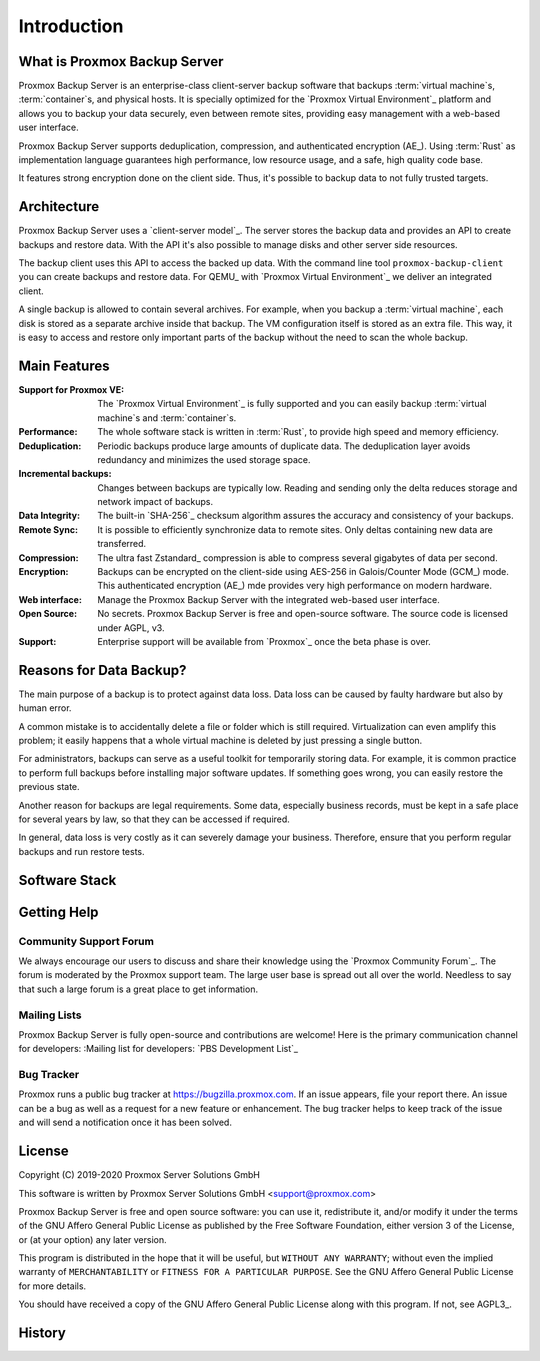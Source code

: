 Introduction
============

What is Proxmox Backup Server
-----------------------------

Proxmox Backup Server is an enterprise-class client-server backup software that
backups :term:`virtual machine`\ s, :term:`container`\ s, and physical hosts.
It is specially optimized for the `Proxmox Virtual Environment`_ platform and
allows you to backup your data securely, even between remote sites, providing
easy management with a web-based user interface.

Proxmox Backup Server supports deduplication, compression, and authenticated
encryption (AE_). Using :term:`Rust` as implementation language guarantees high
performance, low resource usage, and a safe, high quality code base.

It features strong encryption done on the client side. Thus, it's possible to
backup data to not fully trusted targets.


Architecture
------------

Proxmox Backup Server uses a `client-server model`_. The server stores the
backup data and provides an API to create backups and restore data. With the
API it's also possible to manage disks and other server side resources.

The backup client uses this API to access the backed up data. With the command
line tool ``proxmox-backup-client`` you can create backups and restore data.
For QEMU_ with `Proxmox Virtual Environment`_ we deliver an integrated client.

A single backup is allowed to contain several archives. For example, when you
backup a :term:`virtual machine`, each disk is stored as a separate archive
inside that backup. The VM configuration itself is stored as an extra file.
This way, it is easy to access and restore only important parts of the backup
without the need to scan the whole backup.


Main Features
-------------

:Support for Proxmox VE: The `Proxmox Virtual Environment`_ is fully
   supported and you can easily backup :term:`virtual machine`\ s and
   :term:`container`\ s.

:Performance: The whole software stack is written in :term:`Rust`,
   to provide high speed and memory efficiency.

:Deduplication: Periodic backups produce large amounts of duplicate
   data. The deduplication layer avoids redundancy and minimizes the used
   storage space.

:Incremental backups: Changes between backups are typically low. Reading and
   sending only the delta reduces storage and network impact of backups.

:Data Integrity: The built-in `SHA-256`_ checksum algorithm assures the
   accuracy and consistency of your backups.

:Remote Sync: It is possible to efficiently synchronize data to remote
   sites. Only deltas containing new data are transferred.

:Compression: The ultra fast Zstandard_ compression is able to compress
   several gigabytes of data per second.

:Encryption: Backups can be encrypted on the client-side using AES-256 in
   Galois/Counter Mode (GCM_) mode. This authenticated encryption (AE_) mde
   provides very high performance on modern hardware.

:Web interface: Manage the Proxmox Backup Server with the integrated web-based
   user interface.

:Open Source: No secrets. Proxmox Backup Server is free and open-source
   software. The source code is licensed under AGPL, v3.

:Support: Enterprise support will be available from `Proxmox`_ once the beta
   phase is over.


Reasons for Data Backup?
------------------------

The main purpose of a backup is to protect against data loss. Data loss can be
caused by faulty hardware but also by human error.

A common mistake is to accidentally delete a file or folder which is still
required. Virtualization can even amplify this problem; it easily happens that
a whole virtual machine is deleted by just pressing a single button.

For administrators, backups can serve as a useful toolkit for temporarily
storing data. For example, it is common practice to perform full backups before
installing major software updates. If something goes wrong, you can easily
restore the previous state.

Another reason for backups are legal requirements. Some data, especially
business records, must be kept in a safe place for several years by law, so
that they can be accessed if required.

In general, data loss is very costly as it can severely damage your business.
Therefore, ensure that you perform regular backups and run restore tests.


Software Stack
--------------

.. todo:: Eplain why we use Rust (and Flutter)
	  

Getting Help
------------

Community Support Forum
~~~~~~~~~~~~~~~~~~~~~~~

We always encourage our users to discuss and share their knowledge using the
`Proxmox Community Forum`_. The forum is moderated by the Proxmox support team.
The large user base is spread out all over the world. Needless to say that such
a large forum is a great place to get information.

Mailing Lists
~~~~~~~~~~~~~

Proxmox Backup Server is fully open-source and contributions are welcome! Here
is the primary communication channel for developers:
:Mailing list for developers: `PBS Development List`_

Bug Tracker
~~~~~~~~~~~

Proxmox runs a public bug tracker at `<https://bugzilla.proxmox.com>`_. If an
issue appears, file your report there. An issue can be a bug as well as a
request for a new feature or enhancement. The bug tracker helps to keep track
of the issue and will send a notification once it has been solved.

License
-------

Copyright (C) 2019-2020 Proxmox Server Solutions GmbH

This software is written by Proxmox Server Solutions GmbH <support@proxmox.com>

Proxmox Backup Server is free and open source software: you can use it,
redistribute it, and/or modify it under the terms of the GNU Affero General
Public License as published by the Free Software Foundation, either version 3
of the License, or (at your option) any later version.

This program is distributed in the hope that it will be useful, but
``WITHOUT ANY WARRANTY``; without even the implied warranty of
``MERCHANTABILITY`` or ``FITNESS FOR A PARTICULAR PURPOSE``.  See the GNU
Affero General Public License for more details.

You should have received a copy of the GNU Affero General Public License
along with this program.  If not, see AGPL3_.


History
-------

.. todo:: Add development History of the product

